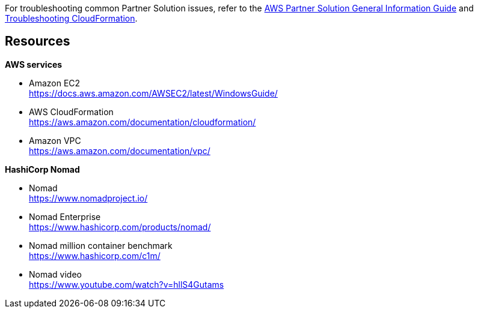 // Add any unique troubleshooting steps here.

For troubleshooting common Partner Solution issues, refer to the https://fwd.aws/rA69w?[AWS Partner Solution General Information Guide^] and https://docs.aws.amazon.com/AWSCloudFormation/latest/UserGuide/troubleshooting.html[Troubleshooting CloudFormation^].

== Resources

*AWS services*

* Amazon EC2 +
https://docs.aws.amazon.com/AWSEC2/latest/WindowsGuide/
* AWS CloudFormation +
https://aws.amazon.com/documentation/cloudformation/
* Amazon VPC +
https://aws.amazon.com/documentation/vpc/

*HashiCorp Nomad*

* Nomad +
https://www.nomadproject.io/
* Nomad Enterprise +
https://www.hashicorp.com/products/nomad/
* Nomad million container benchmark +
https://www.hashicorp.com/c1m/
* Nomad video +
https://www.youtube.com/watch?v=hllS4Gutams
